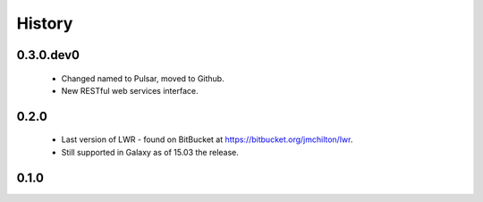 .. :changelog:

History
-------

------------------------
0.3.0.dev0
------------------------

 * Changed named to Pulsar, moved to Github.
 * New RESTful web services interface.

---------------------
0.2.0
---------------------

 * Last version of LWR - found on BitBucket at https://bitbucket.org/jmchilton/lwr.
 * Still supported in Galaxy as of 15.03 the release.

---------------------
0.1.0
---------------------
